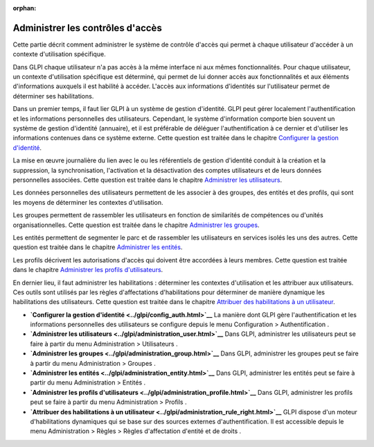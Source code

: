 :orphan:

Administrer les contrôles d'accès
=================================

Cette partie décrit comment administrer le système de contrôle d'accès
qui permet à chaque utilisateur d'accéder à un contexte d'utilisation
spécifique.

Dans GLPI chaque utilisateur n'a pas accès à la même interface ni aux
mêmes fonctionnalités. Pour chaque utilisateur, un contexte
d'utilisation spécifique est déterminé, qui permet de lui donner accès
aux fonctionnalités et aux éléments d'informations auxquels il est
habilité à accéder. L'accès aux informations d'identités sur
l'utilisateur permet de déterminer ses habilitations.

Dans un premier temps, il faut lier GLPI à un système de gestion
d'identité. GLPI peut gérer localement l'authentification et les
informations personnelles des utilisateurs. Cependant, le système
d'information comporte bien souvent un système de gestion d'identité
(annuaire), et il est préférable de déléguer l'authentification à ce
dernier et d'utiliser les informations contenues dans ce système
externe. Cette question est traitée dans le chapitre `Configurer la
gestion d'identité <config_auth.html>`__.

La mise en œuvre journalière du lien avec le ou les référentiels de
gestion d'identité conduit à la création et la suppression, la
synchronisation, l'activation et la désactivation des comptes
utilisateurs et de leurs données personnelles associées. Cette question
est traitée dans le chapitre `Administrer les
utilisateurs <administration_user.html>`__.

Les données personnelles des utilisateurs permettent de les associer à
des groupes, des entités et des profils, qui sont les moyens de
déterminer les contextes d'utilisation.

Les groupes permettent de rassembler les utilisateurs en fonction de
similarités de compétences ou d'unités organisationnelles. Cette
question est traitée dans le chapitre `Administrer les
groupes <administration_group.html>`__.

Les entités permettent de segmenter le parc et de rassembler les
utilisateurs en services isolés les uns des autres. Cette question est
traitée dans le chapitre `Administrer les
entités <administration_entity.html>`__.

Les profils décrivent les autorisations d'accès qui doivent être
accordées à leurs membres. Cette question est traitée dans le chapitre
`Administrer les profils
d'utilisateurs <administration_profile.html>`__.

En dernier lieu, il faut administrer les habilitations : déterminer les
contextes d'utilisation et les attribuer aux utilisateurs. Ces outils
sont utilisés par les règles d'affectations d'habilitations pour
déterminer de manière dynamique les habilitations des utilisateurs.
Cette question est traitée dans le chapitre `Attribuer des habilitations
à un utilisateur <administration_rule_right.html>`__.

-  **`Configurer la gestion d'identité <../glpi/config_auth.html>`__**
   La manière dont GLPI gère l'authentification et les informations
   personnelles des utilisateurs se configure depuis le menu
   Configuration > Authentification .
-  **`Administrer les
   utilisateurs <../glpi/administration_user.html>`__**
   Dans GLPI, administrer les utilisateurs peut se faire à partir du
   menu Administration > Utilisateurs .
-  **`Administrer les groupes <../glpi/administration_group.html>`__**
   Dans GLPI, administrer les groupes peut se faire à partir du menu
   Administration > Groupes .
-  **`Administrer les entités <../glpi/administration_entity.html>`__**
   Dans GLPI, administrer les entités peut se faire à partir du menu
   Administration > Entités .
-  **`Administrer les profils
   d'utilisateurs <../glpi/administration_profile.html>`__**
   Dans GLPI, administrer les profils peut se faire à partir du menu
   Administration > Profils .
-  **`Attribuer des habilitations à un
   utilisateur <../glpi/administration_rule_right.html>`__**
   GLPI dispose d'un moteur d'habilitations dynamiques qui se base sur
   des sources externes d'authentification. Il est accessible depuis le
   menu Administration > Règles > Règles d'affectation d'entité et de
   droits .
